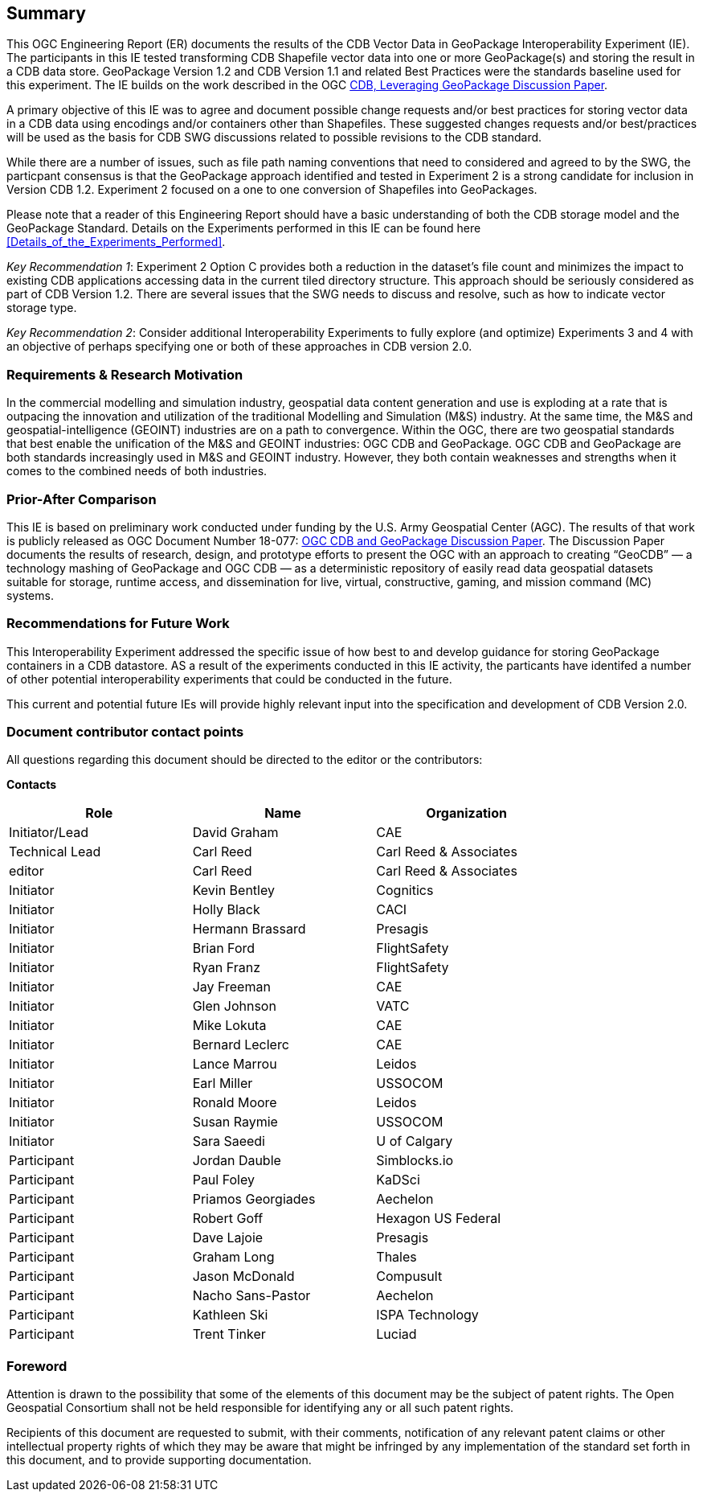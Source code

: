 == Summary
(( This OGC Engineering Report (ER) documents the results of the CDB Vector Data in GeoPackage Interoperability Experiment (IE). The participants in this IE tested transforming CDB Shapefile vector data into one or more GeoPackage(s) and storing the result in a CDB data store. GeoPackage Version 1.2 and CDB Version 1.1 and related Best Practices were the standards baseline used for this experiment. The IE builds on the work described in the OGC https://portal.opengeospatial.org/files/?artifact_id=82553[CDB, Leveraging GeoPackage Discussion Paper]. ))

(( A primary objective of this IE was to agree and document possible change requests and/or best practices for storing vector data in a CDB data using encodings and/or containers other than Shapefiles. These suggested changes requests and/or best/practices will be used as the basis for CDB SWG discussions related to possible revisions to the CDB standard. ))

(( While there are a number of issues, such as file path naming conventions that need to considered and agreed to by the SWG, the particpant consensus is that the GeoPackage approach identified and tested in Experiment 2 is a strong candidate for inclusion in Version CDB 1.2. Experiment 2 focused on a one to one conversion of Shapefiles into GeoPackages.))

((Please note that a reader of this Engineering Report should have a basic understanding of both the CDB storage model and the GeoPackage Standard. Details on the Experiments performed in this IE can be found here <<Details_of_the_Experiments_Performed>>.))

((_Key Recommendation 1_: Experiment 2 Option C provides both a reduction in the dataset’s file count and minimizes the impact to existing CDB applications accessing data in the current tiled directory structure. This approach should be seriously considered as part of CDB Version 1.2. There are several issues that the SWG needs to discuss and resolve, such as how to indicate vector storage type.))

((_Key Recommendation 2_: Consider additional Interoperability Experiments to fully explore (and optimize) Experiments 3 and 4 with an objective of perhaps specifying one or both of these approaches in CDB version 2.0.))

=== Requirements & Research Motivation
(( In the commercial modelling and simulation industry, geospatial data content generation and use is exploding at a rate that is outpacing the innovation and utilization of the traditional Modelling and Simulation (M&S) industry. At the same time, the M&S and geospatial-intelligence (GEOINT) industries are on a path to convergence. Within the OGC, there are two geospatial standards that best enable the unification of the M&S and GEOINT industries: OGC CDB and GeoPackage. OGC CDB and GeoPackage are both standards increasingly used in M&S and GEOINT industry. However, they both contain weaknesses and strengths when it comes to the combined needs of both industries. ))

=== Prior-After Comparison
(( This IE is based on preliminary work conducted under funding by the U.S. Army Geospatial Center (AGC). The results of that work is publicly released as OGC Document Number 18-077: https://portal.opengeospatial.org/files/?artifact_id=80537&version=1[OGC CDB and GeoPackage Discussion Paper]. The Discussion Paper documents the results of research, design, and prototype efforts to present the OGC with an approach to creating “GeoCDB” — a technology mashing of GeoPackage and OGC CDB — as a deterministic repository of easily read data geospatial datasets suitable for storage, runtime access, and dissemination for live, virtual, constructive, gaming, and mission command (MC) systems. ))

=== Recommendations for Future Work
This Interoperability Experiment addressed the specific issue of how best to and develop guidance for storing GeoPackage containers in a CDB datastore. AS a result of the experiments conducted in this IE activity, the particants have identifed a number of other potential interoperability experiments that could be conducted in the future.

This current and potential future IEs will provide highly relevant input into the specification and development of CDB Version 2.0.

===	Document contributor contact points

All questions regarding this document should be directed to the editor or the contributors:

*Contacts*
[width="80%",options="header",caption=""]
|====================
|Role| Name |Organization
|((Initiator/Lead)) | (( David Graham )) | (( CAE ))
|((Technical Lead)) | (( Carl Reed )) | (( Carl Reed & Associates ))
|((editor)) | (( Carl Reed )) | (( Carl Reed & Associates ))
|((Initiator)) | (( Kevin Bentley )) | (( Cognitics ))
|((Initiator)) | (( Holly Black )) | (( CACI ))
|((Initiator)) | (( Hermann Brassard )) | (( Presagis ))
|((Initiator)) | (( Brian Ford )) | (( FlightSafety ))
|((Initiator)) | (( Ryan Franz )) | (( FlightSafety ))
|((Initiator)) | (( Jay Freeman )) | (( CAE ))
|((Initiator)) | (( Glen Johnson )) | (( VATC ))
|((Initiator)) | (( Mike Lokuta )) | (( CAE ))
|((Initiator)) | (( Bernard Leclerc )) | (( CAE ))
|((Initiator)) | (( Lance Marrou )) | (( Leidos ))
|((Initiator)) | (( Earl Miller )) | (( USSOCOM ))
|((Initiator)) | (( Ronald Moore )) | (( Leidos ))
|((Initiator)) | (( Susan Raymie )) | (( USSOCOM ))
|((Initiator)) | (( Sara Saeedi )) | (( U of Calgary ))
|((Participant)) | (( Jordan Dauble )) | (( Simblocks.io ))
|((Participant)) | (( Paul Foley )) | (( KaDSci ))
|((Participant)) | (( Priamos Georgiades )) | (( Aechelon ))
|((Participant)) | (( Robert Goff )) | (( Hexagon US Federal ))
|((Participant)) | (( Dave Lajoie )) | (( Presagis ))
|((Participant)) | (( Graham Long )) | (( Thales ))
|((Participant)) | (( Jason McDonald )) | (( Compusult ))
|((Participant)) | (( Nacho Sans-Pastor )) | (( Aechelon ))
|((Participant)) | (( Kathleen Ski )) | (( ISPA Technology ))
|((Participant)) | (( Trent Tinker )) | (( Luciad ))|
|====================


// *****************************************************************************
// Editors please do not change the Foreword.
// *****************************************************************************
=== Foreword

Attention is drawn to the possibility that some of the elements of this document may be the subject of patent rights. The Open Geospatial Consortium shall not be held responsible for identifying any or all such patent rights.

Recipients of this document are requested to submit, with their comments, notification of any relevant patent claims or other intellectual property rights of which they may be aware that might be infringed by any implementation of the standard set forth in this document, and to provide supporting documentation.
